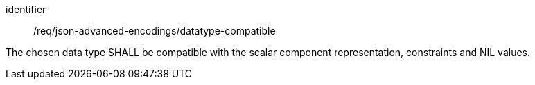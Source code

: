[requirement,model=ogc]
====
[%metadata]
identifier:: /req/json-advanced-encodings/datatype-compatible

The chosen data type SHALL be compatible with the scalar component representation, constraints and NIL values.
====
